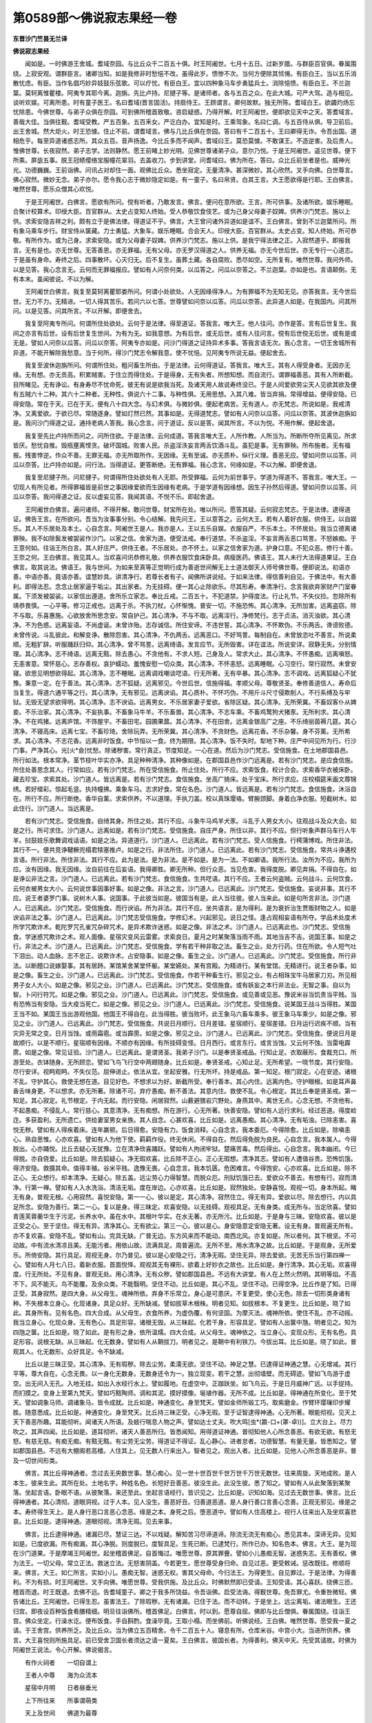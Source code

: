 第0589部～佛说寂志果经一卷
==============================

**东晋沙门竺昙无兰译**

**佛说寂志果经**


　　闻如是。一时佛游王舍城。耆域奈园。与比丘众千二百五十俱。时王阿阇世。七月十五日。过新岁腊。与群臣百官俱。眷属围绕。上寂安观。谓群臣言。诸卿当知。如是我修非时愁悒不改。虽得此岁。愦惨不次。当何方便除其怵愓。有臣白王。当以五乐消散忧虑。有臣。当作名倡巧妙异妓鼓乐弦歌。可以疗忧。有臣白王。宜以四种象马车步勇猛兵士。消除悒愦。有臣白王。不兰迦葉。莫轲离惟瞿楼。阿夷专其耶今离。迦旃。先比卢持。尼揵子等。是诸师者。各与五百之众。在此大城。可严大驾。造与相见。谈听欢娱。可离所患。时有童子医王。名曰耆域(晋言固活)。持扇侍王。王顾谓言。卿何故默。独无所陈。耆域白王。欲蠲灼炀忘忧除患。今佛世尊。与弟子众俱在奈园。可到佛所稽首致敬。咨启疑惑。乃得开解。时王阿阇世。便即欲见天中之天。答耆域言。善哉大佳。当俱往觐。耆域受教。严五百象。五百釆女。严讫白办。宜知是时。王乘驾象。名曰仁调。与五百侍从俱。导卫前后。出王舍城。然大炬火。时王恐懅。住止不前。谓耆域言。佛与几比丘俱在奈园。答曰有千二百五十。王曰卿得无诈。令吾出国。道相危乎。每至异道诸惑志所。其众五百。音声扬逸。今比丘多而不闻声。耆域曰王。莫恐莫懅。不敢谋王。不造逆害。及后贵人。惟佛世尊。长夜寂然。弟子志学。法则静然。愿王前睹上妙光明。见佛世尊诸弟子众。意尔乃悦。于是王阿阇世。遥见世尊。便下所乘。屏毖五事。脱王冠帻缨络宝服幢花翠羽。去盖收刀。步到讲堂。问耆域曰。佛为所在。答曰。众比丘前坐者是也。威神光光。功德巍巍。王前诣佛。问讯占对却住一面。观佛比丘众。悉坐寂定。无量清净。甚深微妙。其心欣然。叉手向佛。白世尊言。佛心寂然。微妙无念。弟子亦尔。愿令我心志于微妙隐定如是。有一童子。名曰帛贤。白其王言。大王愿欲得是行耶。王白佛言。唯然世尊。愿乐众僧其心欢悦。

　　于是王阿阇世。白佛言。愿欲有所问。傥有听者。乃敢发言。佛言。便问在意所欲。王言。所可供事。及诸所欲。娱乐睡眠。合聚计校算术。印绶大臣。百官群从。太史占变知人终始。受人恭敬饮食伎艺。或为己身父母妻子奴婢。供养沙门梵志。施以上供。求索安隐吉祥之利。颇有立于是佛法律。得道证不乎。佛言。大王曾问诸外异道如是谊不。王白佛言。曾到不兰迦葉所问。所有象马乘车步行。财宝侍从箧藏。力士勇猛。大象车。娱乐睡眠。合会天人。印绶大臣。百官群从。太史占变。知人终始。所可恭敬。有所作为。或为己身。求索安隐。或为父母妻子奴婢。供养沙门梵志。施以上供。是我宁得法律之正。入寂然道乎。即报我言。无有是也。亦无世尊。无答善恩。亦无罪福。无有父母。亦无罗汉得道之人。供养无福。亦无今世后世。亦无专行一心道志。于是虽有身命。寿终之后。四事散坏。心灭归无。后不复生。虽葬土藏。各自腐败。悉尽如空。无所复有。唯然世尊。我问外师。以是见答。我心念言无。云何而无罪福报应。譬如有人问奈何类。以瓜答之。问瓜以奈答之。不兰迦葉。亦如是也。言语颠倒。无有本末。虽闻彼说。不以为解。

　　王阿阇世白佛言。我复至莫轲离瞿耶娄所问。何谓小处欲处。人无因缘得净人。为有罪福不为无知无见。亦答我言。无今世后世。无力不力。无精进。一切人得其苦乐。若问六以七答。世尊譬如问奈以瓜答。问瓜以奈答。此异道人如是。在我国内。问其所问。以是见答。问其所言。不以开解。即便舍去。

　　我复至阿夷专所问。何谓所住处欲处。云何于是法律。得至道证。答我言。唯大王。他人往问。亦作是答。言有后世复生。我间之亦言有后世。设有后世复生世间。为有为无。如我意想。为有后世。或无后世。或有人往问言。傥有后世傥无后世。或有是或无是。譬如人问奈以瓜答。问瓜以奈答。阿夷专亦如是。问沙门得道之证持异术多事。答我言语无次。我心念言。一切王舍城所有异道。不能开解除我愁意。当于何所。得沙门梵志令解我意。使不忧悒。见阿夷专所说无益。便起舍去。

　　我复至波休迦旃所问。何谓所住处。粗问畜生所由。于是法律。云何得道证。答我言。唯大王。其有人得受身者。无因亦无缘。无有想。亦无贡高。积累贼害。于住立而得住处。于是得身。无有失者。所想知想。而自流行。谓罪福善恶。其有人所断截。目所睹见。无有诤讼。有身寿尽不忧命死。彼无有说是欲我当死。及诸天用人故说寿终没已。于是人间爱欲劳尘天人见欲其欲及便有五贼六十二种。其六十二种者。无种性。俱说六十二事。与种性俱。无用思想。入其八难。皆当弃捐。常得增益。便得安隐。已得安隐。常在于天。已在于天。便有八十四大念。与幻术俱。与微妙俱。便起老病苦。无有道人。亦无梵志。所说如是。我戒清净。又离爱欲。于欲已尽。常随逐身。譬如灯然已然。其事如是。无得道梵志。譬如有人问奈以瓜答。问瓜以奈答。其波休迦旃如是。我问沙门得道之证。通持老病人答我。我心念言。问于道证。反以是答。闻其所言。不以为悦。不用作解。便起舍退。

　　我复至先比卢持所而问之。问所住欲。于是法律。云何成道。答我言唯大王。人所作教。人所当为。所断所夺所见离见。所求皆厌。愁忧自推。毁瓶壅离悭贪。破坏国城。败害人民。杀盗淫泆妄言两舌饮酒斗乱。虽犯是事。无有罪殃。所布施者。无有福报。残害悖逆。作众不善。无罪无福。亦无所取所作。无因缘。无有至诚。亦无质朴。纵行义理。善恶无应。譬如问奈以瓜答。问瓜以奈答。比卢持亦如是。问行法。当得道证。更答断绝。无有罪福。我心念言。何缘如是。不以为解。即便舍退。

　　我复至尼揵子所。问尼揵子。何谓得所住处欲处有人无耶。所受罪福。云何为前世事乎。学道为得道不。答我言。唯大王。一切现人有所见者。所得罪福皆是前世之事因缘爱欲而生因缘有老病。于是学道有因缘想。因生子孙然后得道。譬如问奈以瓜答。问瓜以奈答。我问得道之证。反以虚妄见答。我闻其语。不悦不乐。即起舍退。

　　王阿阇世白佛言。遍问诸师。不得开解。敢问世尊。财宝所在处。唯以所问。愿答其疑。云何寂志梵志。于是法律。逮得道证。佛告王言。在所欲问。吾当为汝事事分别。令心结解。我先问王。王以意答之。云何大王。若有人着好衣服。供侍王。以自娱乐。其人不乐居处及本土。心自念言。阿阇世王是人。我亦是人。王以五乐自娱。衣服自严。不乐本土。不怀居处。我当立德离诸罪殃。我不如除鬓发被袈裟作沙门。以家之信。舍家为道。便受法戒。奉行道禁。不杀盗淫。不妄言两舌恶口骂詈。不怒嫉痴。于王意何如。往诣王所白言。其人好庄严。供侍王者。不乐居处。亦不怀土。以家之信舍家为道。护身口意。不犯众恶。修行十善。王奈之何。王白佛言。我见其人。当欢喜问讯恭修礼敬。供养衣服饮食床卧具。病瘦医药。佛语王。其人未行大法得道果证。王白佛言。取其说法。佛语王。我与世间。为如来至真等正觉明行成为善逝世间解无上士道法御天人师号佛世尊。便即说法。初语亦善。中语亦善。竟语亦善。谊慧妙具。讲清净行。若尊长者有子。闻佛所讲说经。于如来法律。得信善利自见。于佛法中。有大善利。即得法忍。念念止居家逼于垢尘。其出家者。为无挂碍。便一其心止除欲乐。尽其形寿。奉清净行。念言我欲弃家财产门室眷属。下须发被袈裟。以家信出遵道。舍所乐立家志。奉比丘戒。二百五十。不犯道禁。护得度法。行止礼节。不失仪捡。忽除所有靖恭畏慎。一心平等。修习正戒也。远离于杀。不执刀杖。心怀惭愧。普安一切。不施恐怖。其心清净。无所加害。远离盗窃。除不与取。乐喜惠施。心欲放舍所思念安。常自护己。其心清净。不与不取。远离淫行。净修梵行。志于贞洁。消灭浊欲。其心清净。不为色惑。远离妄语。不尚虚诞。未曾诈殆。志存诚信。所住安谛。不违世誓。其心清净。不怀欺伪。不乐两舌。谗谤败德。未曾传说。斗乱彼此。和解变诤。散除怨害。其心清净。不仇两舌。远离恶口。不好骂詈。每制自在。未曾放恣吐不善言。所说柔顺。无粗犷辞。听服踊跃归仰。其心清净。曾不骂詈。远离绮语。发言应节。无所毁害。详在谊法。所说安详。寂静无失。分别情理。其心清净。志不绮语。远离无黠。除去愚心。不贪他有。不求人短。己身及人。常求大止。其心清净。不怀愚痴。远离嗔怒。无恚害意。常怀慈心。志存善权。哀护蠕动。羞愧安慰一切众类。其心清净。不怀恚怒。远离睡眠。心习空行。常行寂然。未曾安寝。欲思见明想欲得起。其心清净。志不睡眠。远离调戏嘲谈呓语。行无所著。无有卒暴。其心清净。志不调戏。远离狐疑心不犹豫。秉意一定。在于善法。其心清净。志不狐疑。远离邪见。今世后世。信施得福。孝顺父母。尊敬贤圣。奉修善道信人。寿命后当复生。得道六通平等之行。其心清净。无有邪见。远离谀谄。其心质朴。不怀巧伪。不用斤斗尺寸侵欺削人。不行系缚及与牢狱。无毁无望求欲得明。其心清净。志不谀谄。远离男女。不乐居家妻子爱欲。省除区疑。其心清净。无所荣冀。不畜奴客仆从婢妾。不乐治家。其心清净。不妄执事。不畜象马牛羊。不乐畜兽。其心清净。不志车乘。不畜鸡鹜狗犬猪豕。无所利求。其心清净。不在鸡猪。远离庐馆。不饰屋宇。不畜田宅。园圃果蓏。其心清净。不在田舍。远离金银高广之座。不乐绮丽茵褥几筵。其心清净。不寝高床。远离七宝。不畜珍琦。舍除玩弄。无所荣冀。其心清净。不贪财色。远离花香。不乐杂馨。身不芬薰。无所希求。其心清净。不志花香。远离非时饭食。中节恒以一食。终为期限。其心清净。饭不失时。犁地下种。庄严中间见所为行。行沙门事。严净其心。光[火*僉]忧愁。除诸秽害。常行真正。节度知足。一心在道。然后为沙门梵志。受信施食。在土地郡国县邑。所行如法。根本常净。茎节枝叶华实亦净。具足种种清净。其种像如是。在郡国县邑作沙门远离是。若有沙门梵志。是应食信施。所住处善思念其人。行常如应。若有沙门梵志。所在受信施食。所止住处。所行不应。求索饭食。校计合会。求索香华衣被床卧。藏去珍宝。求索其处。沙门道人。皆远离是。若有沙门梵志。食信施食。坐高广猗床。处于宝床。所行求应。庄校榻筵釆画文蓐锦绣。若好缯彩。惊起毛竖。执持幢拂。乘象车马。志求好食。常在名色。沙门道人。皆远离是。若有沙门梵志。食信施食。沐浴自在。所行不应。所行断绝。香华自薰。求索供养。不以道理。手执刀盖。校以真珠璎珞。臂腕颈脚。身着白净衣服。短截树木。如此住行。沙门道人。当远离是。

　　若有沙门梵志。受信施食。自绮其身。所住之处。其行不应。斗象牛马鸡羊犬豕。斗乱于人男女大小。往观战斗及众大会。如是之行。所可求住。沙门道人。远离如是。若有沙门梵志。受信施食。自庄严身。所住以非。其行不应。但行听象声群马车行人牛羊。挝鼓妓乐歌舞调戏话语。如是之法。异道道行。沙门道人。已远离此。若有沙门梵志。受人信施食。行樗蒲博戏。所住非法。其行不一。便共竞诤鞬橛兜榻君犊塞推卢。如是之行。非法所住。沙门道人。已远离此。若有沙门梵志。受信施食。常共斗诤遘校言语。所行非法。所住非法。其行不应。此为是法。是为非法。是不如是。是为一法。不如卿语。我所行法。汝所为不应。我所为应。汝有因缘。我无因缘。汝自前往在后妄语。我得卿胜。卿无所种。但行众恶。当见危害。我得度脱。卿见弃捐。不得自在。如是诤讼非法之言。沙门道人。已远离此。若有沙门梵志。食信施食。生共呓语。其行不应。王者云何盗贼。云何战斗。云何饮食。云何衣被男女大小。云何说世事因事好事。如是之像。非法之言。沙门道人。已远离此。沙门梵志。受信施食。妄说非事。其行不应。说王者婆罗门事。说树木人事。说国事。于此彼当如是。彼国当有是。此人当往彼。彼人当来此。如是句所言非法。沙门道人。已远离此。沙门梵志。受信施食。而行谀谄。所为非法。其行不应。坐共语言。是为得利。是为衰折治生贾贩财物之人。如是谀谄非法之事。沙门道人。已远离此。沙门梵志受信施食。学修幻术。兴起邪见。说日之怪。逢占观相妄语有所夺。学品术处度术所学咒欺诈术。乾陀罗咒孔雀咒杂碎咒术。是异术欺诈迷惑。如是之像。非法之术。沙门道人。已远离此也。沙门梵志。受信施食。学迷惑咒欺诈之术。观人面像。星宿灾变风云雷雾。求索良日。夏月之时某聚落当雨不雨。其地当吉不吉。说国王事。如是之行。非法之术。沙门道人。已远离此。沙门梵志。受信施食。学有若干种非取之法。畜生之业。处方行药。住在所欲。令人短气吐下泪出。动人血脉。志不忠正。说欺诈术。占安隐事。如是之像。畜生之业。沙门道人。已远离此。沙门梵志。受信施食。所行非法。以断饐口说嫁娶事。其有居跱。某馆某舍某堂怀躯。某堂嬿处。某有宫殿。为精进行。某有堂馆。无精进行。说王者杂事。如是之像。畜生之业。沙门道人。已远离此。沙门梵志。受信施食。作若干种畜生行。邪见之业。有占相珠宝牛马居家刀刃。所见相男子女人大小。如是之像。邪见之业。沙门道人。已远离此。沙门梵志。受信施食。或有妖妄之本行非法业。无智之事。自以为智。卜问行符咒。如是之像。邪见之业。沙门道人。已远离此。沙门梵志。受信施食。或见善或见恶。豫说米谷当饥贵当平贱。当有恐怖当有安隐。当大疫当死亡。如是之像。邪见之业。沙门道人。已远离此。沙门梵志。受信施食。说某国王战斗当得胜。某国王当不如。某国王当出游观他国。他国王不得自在。此当得胜。彼当败坏。此王象马六畜车乘多。彼王象马车乘少。如是之像。邪见之业。沙门道人。已远离此。沙门梵志。受信施食。共说日月顺行。日月差错。星宿顺行。星宿差错。日月运行迟疾不顺。当有灾异无常之变。日月当蚀。或雨霜雹。或当霹雳。如是之像。邪见之业。沙门道人。已远离此。沙门梵志。受信施食。便说日月是故顺行。以是不顺行。星宿顺有因缘。不顺亦有因缘。有所挂碍变怪。日月西行。或言东行。或言当蚀。又云何不蚀。当雷电霹雳。如是之像。常见证验。沙门道人。已远离此。是谓贤圣。我弟子沙门。以是奉贤圣戒品。行知止足。衣取蔽形。食裁充口。所游至处。衣钵随身。无所顾恋。譬如飞鸟飞行空中两翅随身。比丘如是。奉贤圣戒。心知止足。无所希望。一晓节度。其行安隐。尽行安详。视眄观眄。不失仪范。屈伸进止。依法从宜。坐起安雅。行无所坏。持是戒品。第一知足。根门寂定。心在安迹。诸根不乱。守护其心。救使无想在道。目见好色。不想求以为好。断截所受。奉行善本。其心内住。远离内色。守护眼根。如是耳声鼻香舌味身更。不以想求。亦无所著。除诸不可。弃疗愚痴。断不善法。其意内住。救使不乱。令心根定。其比丘奉是贤圣戒。第一知足。其心寂定。礼节根定。于内无起。而行安隐。闲居寂然。山薮避猥岩穴野处。身燕其中。离世无点。心念无想。不贪他有。不起愚痴。不侵乱人。常行慈心。其意清净。无有痴想。所在游行。心无所著。快善安隐。譬如有人远行求利。经过恶道。得度崄迮。多获盈利。无所遗亡。供给妻室男女亲族。其人自念。心甚欢喜。比丘如是。远离愚痴。其心清净。无有垢浊。已除恚害。喜悦无秽。譬如有人得疾着床。连年羸顿。后日得愈。安隐有力。饭食消释。心自念言。我本委厄。今得除愈。比丘如是。除嗔恚心。熟自思惟。心亦欢喜。譬如有人为他下使。羁羁作役。终无休闲。不得自在。然后得免脱为良民。心自念言。我本属人。今得脱出。心亦踊悦。比丘去疑心无犹豫。立在清净欣喜踊跃。譬如有人拘闭牢狱。楚痛苦毒。然后得出。心自念言。我本幽闭。今已得脱。亦自侥爱。比丘如是。除去狐疑心。净无瑕欢喜。比丘除不正心。正心无瑕想。清净其志。譬如有人遭值谷贵。恐怖饥饿。得济安隐。救摄其命。值得丰殖。谷米平贱。逸豫无畏。心自念言。我本饥匮。危困难言。今得饱安。心亦欢喜。比丘如是。除不正心。无众想行。却本清净。无疑心。除五盖。远尘劳心力得智慧。而脱众厄。刑狱饥饿已去。爱欲众不善去。有想有行。寂而清净。行第一禅。譬如有人入水洗浴。清洁无垢。度在岸边。心亦欢喜。比丘如是。寂然独处。安静喜悦。观视一切。身本所起。睹无有身。普观无根。心用寂然。喜悦安隐。第一一心。彼以是定。其心清净。寂然住立。得无有异。爱欲以尽。除去想行。内以具足所念。安隐为善行。第二一心。复以是身。得三昧定。欢喜安隐。以无挂碍。观视具足。无有身类。成无所与。当定欣喜。譬如青莲芙蓉蘅华生于污泥。长养水中。虽在水中。其根叶华实。在水无著。亦无所污。比丘如是。于是身与三昧。安隐欢喜。彼以是正受之心。至于坚住。得无有异。清净其心。无有欲尘。第三一心。彼以是心。身安隐意定安隐无著。设无有身。普观遍无所有。亦不复欢喜。安隐不乱。譬如有山。完具无缺。广普无边。东方风来而不能动。南西北风。亦复如是。所以者何。其下根坚。不可动故。中有流水清凉且美。无能污者。用依山故。流满具足。周普遍流。无所不至。用水清净之故。比丘如是。于是观身。无所爱乐。所倚安隐。其行具足。观视无身。尔乃普见。彼以是心安隐之行。清净无瑕。坚住无异。除去爱欲。无苦无乐当行第四禅一心。譬如有人月七八日。着新衣服。首面悦怿。观视其无有裸形。欲着上好妙衣之故也。比丘如是。身行清净。其心无垢。欢喜得度。行无所处。不见有身。普观无处。用心清净。无有众秽。譬如郡国县邑。不远有大讲堂。有人在上然火然明。其明等焰。不高不下。风不能灭。鸟不能覆。及余众类。不能翳明。坚住不动。比丘如是。其心不乱。坚住不动。已得空净。比丘作是了知。已得正受。其身寂然。是四大身。从父母生。魂神所依。弃身不乐常立。身心是可患厌。不复更受。使心无色。除去一切形类身诸有种。不失根本立身心。化现诸身。具足众好。无所缺减。譬如拔草木根株。明者见知。如拔根本。不复更生。比丘如是。晓了如此。其身所有。见有名色。四大合成。从父母生。衣食所养。为虚伪覆。有何坚固。为摩灭法。魂神所依。使住不乱。亦不动摇。我当立身心。化现众身。无有色心。具足形容。诸根无毁。从三昧起。化若干身。形容具足。譬如有人出箧中虺。明者见之。知为四虺之箧。比丘如是。晓了如此。是有形之身。依所温燸。四大合成。从父母生。魂神依之。当立身心。变现众形。无有名色。具足形容。说根无缺。从三昧起。化无数身。譬如有人从鞘拔刀。明者见之。是鞘中有利铁刀。今拔出耳。比丘如是。晓了如此。普观其人。化无数形。众好具足。令不缺减。

　　比丘以是三昧正受。其心清净。无有瑕秽。除去尘劳。柔濡无欲。坚住不动。神足之慧。已逮得证神通之慧。心无增减。其行平等。尊大自在。心念无畏。以一身化无数身。无数身还令为一。独立现变。若干之慧。出彻墙壁。而无碍迹。譬如飞鸟游于虚空。出无间入无孔。入地无挂。如出入水经行水上。譬如履地。在虚空中。正跏趺坐。如飞鸟云。于是日月威神广远。以手捉持。而扪摸之。变身上至第九梵天。譬如巧黠陶师。调和其泥。摸好摸像。埏埴作器。无所不成。比丘如是。得神通在所变化。至于梵天。譬如调象马师。调诸象马。皆令成就。比丘如是。神通变化。身至梵天。譬如金师所锻工巧。取紫磨金。作臂环璎璅印步耀胜。随意悉成。比丘如是。神通变化。身至梵天。比丘持三昧正受。心净无瑕。至于证智逮得神通。心无所著。眼能彻视。见天上天下善恶所趣。耳能彻听。闻诸天人所语。及蚑行喘息人物之声。譬如达士丈夫。吹大鸣[虫*(嬴-口+(罩-卓))]。立大台上。尽力吹之。其声四闻。比丘如是。道耳彻听。诸天人善恶所归。皆悉闻知。用得道证神通。普彻知他人心所念善恶。有欲无欲。有怒无怒。有慈无慈。有痴无痴。有黠无黠。有尘劳无尘劳。得道证不得证。乱心静心。进者怠者。功德智慧。有量无量。皆悉知之。譬如郡国县邑。不远有大棚阁若高楼。人住其上。见无数人行来出入。智者见之。观出入者。比丘如是。见他人心所念善恶是非。普及一切世间形类。

　　佛言。其比丘得神通者。念过去无央数世事。慧心痴心。见一世十世百世千世万世千万世无数世。往来周旋。天地成败。是人本生。彼来生此。其所在处。土地名字。种姓名色。长短好丑善恶。彼没生此。此没生彼。悉了知之。譬如有人从此聚落到某聚落。坐起言语。卧眠不语。从彼聚落。来还至此。坐起言语经行。皆识见之。比丘如是。识知如海。见过去无数世事。佛言。比丘得神通者。其心清彻。道眼洞视。过于人本。见人没生。善恶好丑。归善道恶道。是人身行善口言善心念善。正观无邪见。缘是之本。寿终得生天上。是人身行恶口言恶心念恶。缘是之本。身死之后。堕恶道中。譬如有人住高楼上。视行人往来出入及坐欢喜悲哀。比丘如是。逮得神通。道眼彻视。清净无瑕。见去来事。

　　佛言。比丘逮得神通。诸漏已尽。慧证三达。不以戏疑。解知苦习尽谛道谛。除流无流无有痴心。悉见其本。深谛无异。见知如是。已度欲漏。所有痴漏。其心净脱。则度脱已。度智具足。生死已断。已逮梵行。所作已办。知名色本。佛言。大王。是为现在沙门道果。于是摩竭王阿阇世。起坐稽首佛足。自首悔过。唯愿世尊。原其罪舋。譬如小儿愚痴无智。迷惑失志。无有善权。佛为法王。一切父母。常立正法。救迷立法。无怒害阴盖。今若更生。愿世尊受身归命。自见过恶。更受敕诫。惩改既往。修顺将来。佛言。大王。如仁所言。实如小儿。愚痴无智。迷惑无权。害其父母命。今归法王。为得更生。自见罪过。于是法律。为得善利。不为有损。时王阿阇世。叉手向佛。唯愿世尊。受我供施。及比丘众。时佛默然即已受请。王知受请。其心喜跃。绕佛三匝。稽首而退。时王既退。去佛不远。告耆域童子。卿之于我多所饶益。令吾诣佛。启受法诲。得觐世尊。免吾罪尤。令重咎微轻。佛告诸比丘。王阿阇世。已得生忍。虽害法王。了除瑕秽。无有诸漏。已住于法。而不动转。于是坐上。远尘离垢。诸法眼生。王还归宫。即夜设百种饭食肴膳精细。明旦往诣佛所。稽首佛足。白佛言。时以到。愿尊自屈。佛即与比丘僧俱。眷属围绕。往诣王宫。佛众坐定。行澡水讫。便布饭食。手自斟酌。食澡毕竟。王取小榻。而坐佛前。听佛说经。王白佛。唯然世尊。愿受我一夏之请。于王舍宫。供养所乏。及比丘众。当为佛立五百精舍。令千二百五十人。寝息有所。仓库米谷。中宫小大。当进所供养。佛言。大王喜悦则所施具足。前已受舍卫国长者须达之请一夏矣。王白佛言。彼国长者。为得善利。佛天中天。先受其请故。时佛为阿阇世王说法。令心开解。佛说偈言。

　　有作火祠者　　一切自谓上

　　王者人中尊　　海为众流本

　　星宿中月明　　日者昼垂光

　　上下所往来　　所事谓萌类

　　天上及世间　　佛道为最尊

　　佛说经已。王阿阇世。诸比丘众。诸天阿须伦。闻经欢喜。作礼而去。
